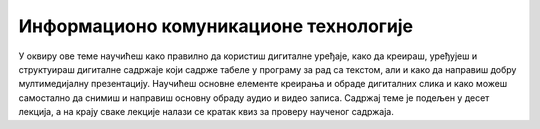 Информационо комуникационе технологије
======================================

У оквиру ове теме научићеш како правилно да користиш дигиталне уређаје, како да креираш, уређујеш и структуираш дигиталне садржаје који садрже табеле у програму за рад са текстом, али и како да направиш добру мултимедијалну презентацију. Научићеш основне елементе креирања и обраде дигиталних слика и како можеш самостално да снимиш и направиш основну обраду аудио и видео записа. Садржај теме је подељен у десет лекција, а на крају сваке лекције налази се кратак квиз за проверу наученог садржаја. 
